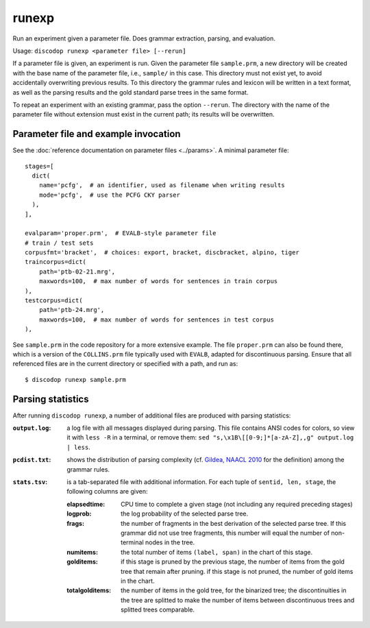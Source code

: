
runexp
------
Run an experiment given a parameter file. Does grammar extraction, parsing, and evaluation.

Usage: ``discodop runexp <parameter file> [--rerun]``

If a parameter file is given, an experiment is run.
Given the parameter file ``sample.prm``, a new directory will be created with
the base name of the parameter file, i.e., ``sample/`` in this case. This
directory must not exist yet, to avoid accidentally overwriting previous
results. To this directory the grammar rules and lexicon will be written in a
text format, as well as the parsing results and the gold standard parse trees
in the same format.

To repeat an experiment with an existing grammar, pass the option ``--rerun``.
The directory with the name of the parameter file without extension must exist
in the current path; its results will be overwritten.

Parameter file and example invocation
^^^^^^^^^^^^^^^^^^^^^^^^^^^^^^^^^^^^^
See the :doc:`reference documentation on parameter files <../params>`.
A minimal parameter file::

    stages=[
      dict(
        name='pcfg',  # an identifier, used as filename when writing results
        mode='pcfg',  # use the PCFG CKY parser
      ),
    ],

    evalparam='proper.prm',  # EVALB-style parameter file
    # train / test sets
    corpusfmt='bracket',  # choices: export, bracket, discbracket, alpino, tiger
    traincorpus=dict(
        path='ptb-02-21.mrg',
        maxwords=100,  # max number of words for sentences in train corpus
    ),
    testcorpus=dict(
        path='ptb-24.mrg',
        maxwords=100,  # max number of words for sentences in test corpus
    ),

See ``sample.prm`` in the code repository for a more extensive example. The
file ``proper.prm`` can also be found there, which is a version of the
``COLLINS.prm`` file typically used with ``EVALB``, adapted for discontinuous
parsing. Ensure that all referenced files are in the current directory or
specified with a path, and run as::

    $ discodop runexp sample.prm

Parsing statistics
^^^^^^^^^^^^^^^^^^
After running ``discodop runexp``, a number of additional files are produced
with parsing statistics:

:``output.log``: a log file with all messages displayed during parsing. This
                 file contains ANSI codes for colors, so view it with ``less -R`` in a terminal,
                 or remove them: ``sed "s,\x1B\[[0-9;]*[a-zA-Z],,g" output.log | less``.
:``pcdist.txt``: shows the distribution of parsing complexity (cf.
                 `Gildea, NAACL 2010 <http://aclweb.org/anthology/N10-1118>`_
                 for the definition) among the grammar rules.
:``stats.tsv``:
                is a tab-separated file with additional information. For each
                tuple of ``sentid, len, stage``, the following columns are
                given:

    :elapsedtime: CPU time to complete a given stage (not including any
                  required preceding stages)
    :logprob: the log probability of the selected parse tree.
    :frags: the number of fragments in the best derivation of the selected
            parse tree. If this grammar did not use tree fragments, this number will
            equal the number of non-terminal nodes in the tree.
    :numitems: the total number of items ``(label, span)`` in the chart of this
               stage.
    :golditems: if this stage is pruned by the previous stage, the number of
                items from the gold tree that remain after pruning. if this
                stage is not pruned, the number of gold items in the chart.
    :totalgolditems: the number of items in the gold tree, for the binarized
                     tree; the discontinuities in the tree are splitted to make
                     the number of items between discontinuous trees and
                     splitted trees comparable.

